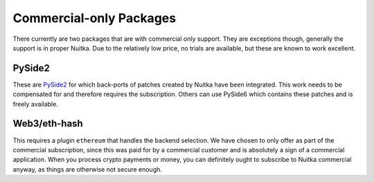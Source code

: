##########################
 Commercial-only Packages
##########################

There currently are two packages that are with commercial only support.
They are exceptions though, generally the support is in proper Nuitka.
Due to the relatively low price, no trials are available, but these are
known to work excellent.

*********
 PySide2
*********

These are `PySide2 </pages/pyside2.html>`_ for which back-ports of
patches created by Nuitka have been integrated. This work needs to be
compensated for and therefore requires the subscription. Others can use
PySide6 which contains these patches and is freely available.

***************
 Web3/eth-hash
***************

This requires a plugin ``ethereum`` that handles the backend selection.
We have chosen to only offer as part of the commercial subscription,
since this was paid for by a commercial customer and is absolutely a
sign of a commercial application. When you process crypto payments or
money, you can definitely ought to subscribe to Nuitka commercial
anyway, as things are otherwise not secure enough.
